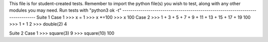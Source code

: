 This file is for student-created tests. Remember to import the python file(s) 
you wish to test, along with any other modules you may need.
Run tests with "python3 ok -t"
--------------------------------------------------------------------------------
Suite 1
Case 1
>>> x = 1
>>> x *=100
>>> x
100
Case 2
>>> 1 + 3 + 5 + 7 + 9 + 11 + 13 + 15 + 17 + 19
100
>>> 1 + 1
2
>>> double(2)
4


Suite 2
Case 1
>>> square(3)
9
>>> square(10)
100
